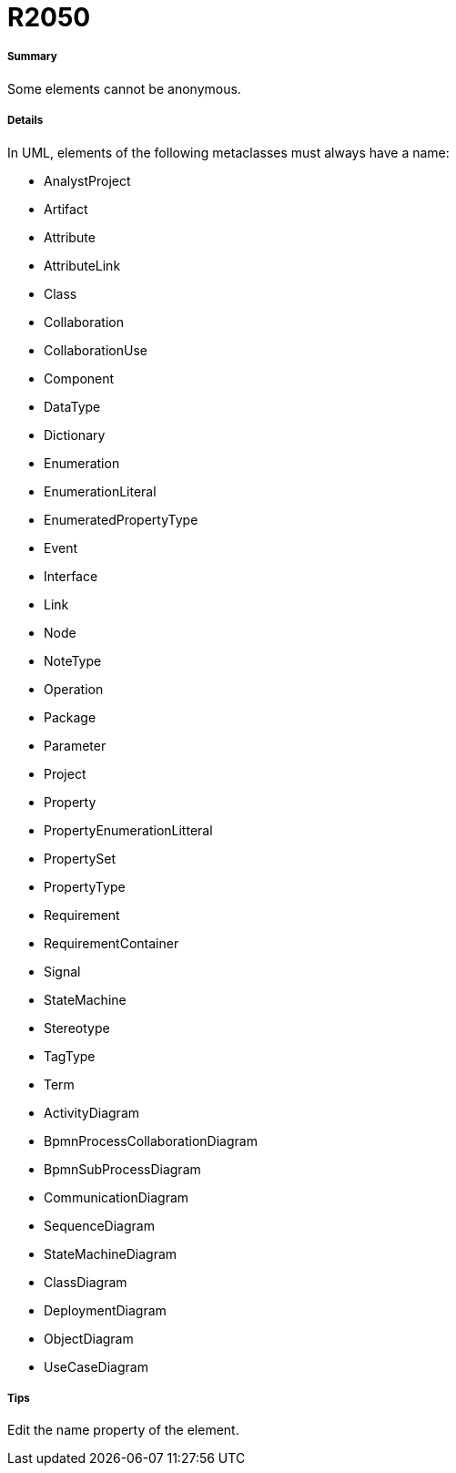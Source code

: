 // Disable all captions for figures.
:!figure-caption:
// Path to the stylesheet files
:stylesdir: .

[[R2050]]

[[r2050]]
= R2050

[[Summary]]

[[summary]]
===== Summary

Some elements cannot be anonymous.

[[Details]]

[[details]]
===== Details

In UML, elements of the following metaclasses must always have a name:

*	AnalystProject
*	Artifact
*	Attribute
*	AttributeLink
*	Class
*	Collaboration
*	CollaborationUse
*	Component
*	DataType
*	Dictionary
*	Enumeration
*	EnumerationLiteral
*	EnumeratedPropertyType
*	Event
*	Interface
*	Link
*	Node
*	NoteType
*	Operation
*	Package
*	Parameter
*	Project
*	Property
*	PropertyEnumerationLitteral
*	PropertySet
*	PropertyType
*	Requirement
*	RequirementContainer
*	Signal
*	StateMachine
*	Stereotype
*	TagType
*	Term
*	ActivityDiagram
*	BpmnProcessCollaborationDiagram
*	BpmnSubProcessDiagram
*	CommunicationDiagram
*	SequenceDiagram
*	StateMachineDiagram
*	ClassDiagram
*	DeploymentDiagram
*	ObjectDiagram
*	UseCaseDiagram

[[Tips]]

[[tips]]
===== Tips

Edit the name property of the element.


